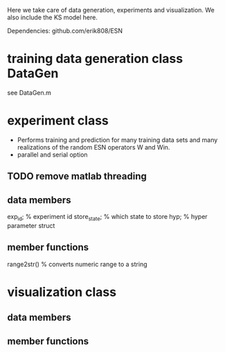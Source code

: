 Here we take care of data generation, experiments and visualization.
We also include the KS model here.

Dependencies:
github.com/erik808/ESN

* training data generation class DataGen
  see DataGen.m

* experiment class
  - Performs training and prediction for many training data sets and
    many realizations of the random ESN operators W and Win.
  - parallel and serial option

** TODO remove matlab threading  

** data members
   exp_id;      % experiment id
   store_state; % which state to store
   hyp;         % hyper parameter struct

** member functions
   range2str()  % converts numeric range to a string
   
* visualization class
** data members
** member functions
